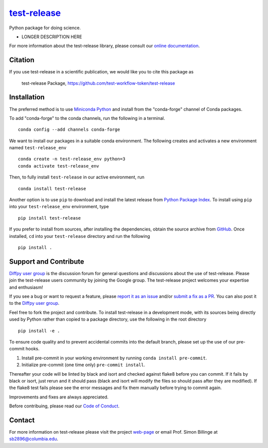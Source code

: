 |Icon| |title|_
===============

.. |title| replace:: test-release
.. _title: https://test-workflow-token.github.io/test-release

.. |Icon| image:: https://avatars.githubusercontent.com/test-workflow-token
        :target: https://test-workflow-token.github.io/test-release
        :height: 100px

|PyPi| |Forge| |PythonVersion| |PR|

|CI| |Codecov| |Black| |Tracking|

.. |Black| image:: https://img.shields.io/badge/code_style-black-black
        :target: https://github.com/psf/black

.. |CI| image:: https://github.com/test-workflow-token/test-release/actions/workflows/matrix-and-codecov-on-merge-to-main.yml/badge.svg
        :target: https://github.com/test-workflow-token/test-release/actions/workflows/matrix-and-codecov-on-merge-to-main.yml

.. |Codecov| image:: https://codecov.io/gh/test-workflow-token/test-release/branch/main/graph/badge.svg
        :target: https://codecov.io/gh/test-workflow-token/test-release

.. |Forge| image:: https://img.shields.io/conda/vn/conda-forge/test-release
        :target: https://anaconda.org/conda-forge/test-release

.. |PR| image:: https://img.shields.io/badge/PR-Welcome-29ab47ff

.. |PyPi| image:: https://img.shields.io/pypi/v/test-release
        :target: https://pypi.org/project/test-release/

.. |PythonVersion| image:: https://img.shields.io/pypi/pyversions/test-release
        :target: https://pypi.org/project/test-release/

.. |Tracking| image:: https://img.shields.io/badge/issue_tracking-github-blue
        :target: https://github.com/test-workflow-token/test-release/issues

Python package for doing science.

* LONGER DESCRIPTION HERE

For more information about the test-release library, please consult our `online documentation <https://test-workflow-token.github.io/test-release>`_.

Citation
--------

If you use test-release in a scientific publication, we would like you to cite this package as

        test-release Package, https://github.com/test-workflow-token/test-release

Installation
------------

The preferred method is to use `Miniconda Python
<https://docs.conda.io/projects/miniconda/en/latest/miniconda-install.html>`_
and install from the "conda-forge" channel of Conda packages.

To add "conda-forge" to the conda channels, run the following in a terminal. ::

        conda config --add channels conda-forge

We want to install our packages in a suitable conda environment.
The following creates and activates a new environment named ``test-release_env`` ::

        conda create -n test-release_env python=3
        conda activate test-release_env

Then, to fully install ``test-release`` in our active environment, run ::

        conda install test-release

Another option is to use ``pip`` to download and install the latest release from
`Python Package Index <https://pypi.python.org>`_.
To install using ``pip`` into your ``test-release_env`` environment, type ::

        pip install test-release

If you prefer to install from sources, after installing the dependencies, obtain the source archive from
`GitHub <https://github.com/test-workflow-token/test-release/>`_. Once installed, ``cd`` into your ``test-release`` directory
and run the following ::

        pip install .

Support and Contribute
----------------------

`Diffpy user group <https://groups.google.com/g/diffpy-users>`_ is the discussion forum for general questions and discussions about the use of test-release. Please join the test-release users community by joining the Google group. The test-release project welcomes your expertise and enthusiasm!

If you see a bug or want to request a feature, please `report it as an issue <https://github.com/test-workflow-token/test-release/issues>`_ and/or `submit a fix as a PR <https://github.com/test-workflow-token/test-release/pulls>`_. You can also post it to the `Diffpy user group <https://groups.google.com/g/diffpy-users>`_. 

Feel free to fork the project and contribute. To install test-release
in a development mode, with its sources being directly used by Python
rather than copied to a package directory, use the following in the root
directory ::

        pip install -e .

To ensure code quality and to prevent accidental commits into the default branch, please set up the use of our pre-commit
hooks.

1. Install pre-commit in your working environment by running ``conda install pre-commit``.

2. Initialize pre-commit (one time only) ``pre-commit install``.

Thereafter your code will be linted by black and isort and checked against flake8 before you can commit.
If it fails by black or isort, just rerun and it should pass (black and isort will modify the files so should
pass after they are modified). If the flake8 test fails please see the error messages and fix them manually before
trying to commit again.

Improvements and fixes are always appreciated.

Before contribuing, please read our `Code of Conduct <https://github.com/test-workflow-token/test-release/blob/main/CODE_OF_CONDUCT.rst>`_.

Contact
-------

For more information on test-release please visit the project `web-page <https://test-workflow-token.github.io/>`_ or email Prof. Simon Billinge at sb2896@columbia.edu.
